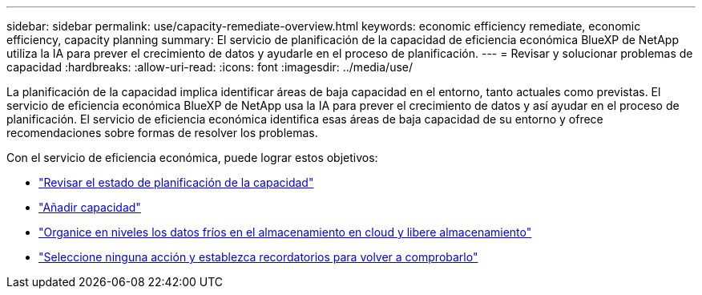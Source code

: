---
sidebar: sidebar 
permalink: use/capacity-remediate-overview.html 
keywords: economic efficiency remediate, economic efficiency, capacity planning 
summary: El servicio de planificación de la capacidad de eficiencia económica BlueXP de NetApp utiliza la IA para prever el crecimiento de datos y ayudarle en el proceso de planificación. 
---
= Revisar y solucionar problemas de capacidad
:hardbreaks:
:allow-uri-read: 
:icons: font
:imagesdir: ../media/use/


[role="lead"]
La planificación de la capacidad implica identificar áreas de baja capacidad en el entorno, tanto actuales como previstas. El servicio de eficiencia económica BlueXP de NetApp usa la IA para prever el crecimiento de datos y así ayudar en el proceso de planificación. El servicio de eficiencia económica identifica esas áreas de baja capacidad de su entorno y ofrece recomendaciones sobre formas de resolver los problemas.

Con el servicio de eficiencia económica, puede lograr estos objetivos:

* link:../use/capacity-review-status.html["Revisar el estado de planificación de la capacidad"]
* link:../use/capacity-add.html["Añadir capacidad"]
* link:../use/capacity-tier-data.html["Organice en niveles los datos fríos en el almacenamiento en cloud y libere almacenamiento"]
* link:../use/capacity-reminders.html["Seleccione ninguna acción y establezca recordatorios para volver a comprobarlo"]

